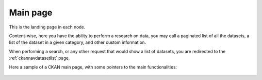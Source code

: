 .. _ckannavmain:

Main page
'''''''''

This is the landing page in each node.

Content-wise, here you have the ability to perform a research on data, you may call a paginated list of all the datasets,
a list of the dataset in a given category, and other custom information.

When performing a search, or any other request that would show a list of datasets, you are redirected to 
the :ref:`ckannavdatasetlist` page. 

Here a sample of a CKAN main page, with some pointers to the main functionalities: 

.. figure:: ../../images/ckan_main_page_comm.png
   :align: center
   :target: http://84.33.2.27 

   